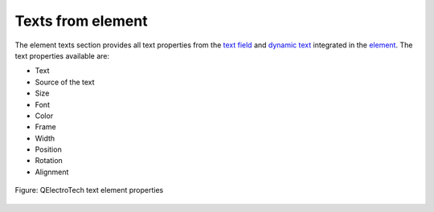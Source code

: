 .. _element/properties/element_texts:

==================
Texts from element
==================

The element texts section provides all text properties from the `text field`_ and `dynamic text`_ integrated in the `element`_. The text properties available are:

* Text
* Source of the text
* Size
* Font
* Color
* Frame
* Width
* Position
* Rotation
* Alignment

.. figure:: /_external/_images/en/qet_element/qet_element_properties_texts.png
   :align: center

   Figure: QElectroTech text element properties

.. _element: ../../element/index.html
.. _text field: ../../element/element_parts/text.html
.. _dynamic text: ../../element/element_parts/dynamic_text.html